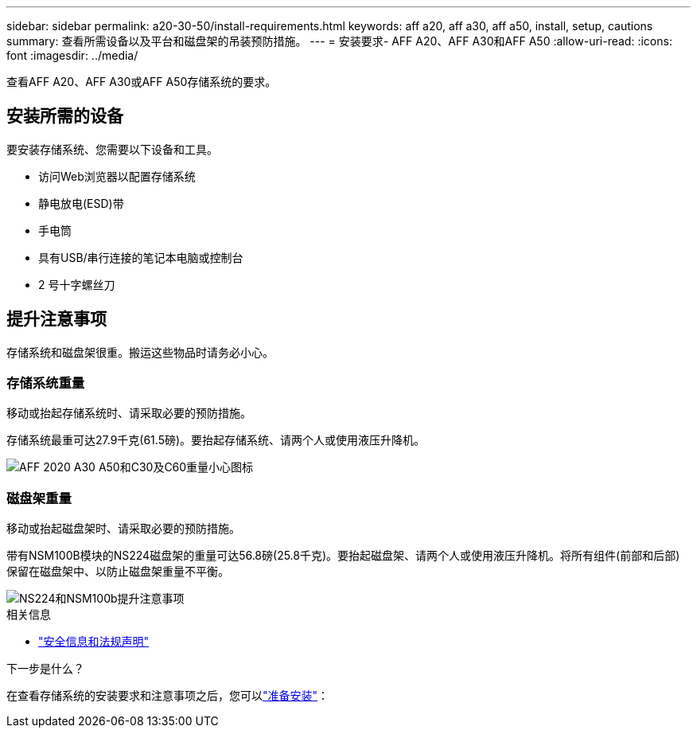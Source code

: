 ---
sidebar: sidebar 
permalink: a20-30-50/install-requirements.html 
keywords: aff a20, aff a30, aff a50, install, setup, cautions 
summary: 查看所需设备以及平台和磁盘架的吊装预防措施。 
---
= 安装要求- AFF A20、AFF A30和AFF A50
:allow-uri-read: 
:icons: font
:imagesdir: ../media/


[role="lead"]
查看AFF A20、AFF A30或AFF A50存储系统的要求。



== 安装所需的设备

要安装存储系统、您需要以下设备和工具。

* 访问Web浏览器以配置存储系统
* 静电放电(ESD)带
* 手电筒
* 具有USB/串行连接的笔记本电脑或控制台
* 2 号十字螺丝刀




== 提升注意事项

存储系统和磁盘架很重。搬运这些物品时请务必小心。



=== 存储系统重量

移动或抬起存储系统时、请采取必要的预防措施。

存储系统最重可达27.9千克(61.5磅)。要抬起存储系统、请两个人或使用液压升降机。

image::../media/drw_g_lifting_weight_ieops-1831.svg[AFF 2020 A30 A50和C30及C60重量小心图标]



=== 磁盘架重量

移动或抬起磁盘架时、请采取必要的预防措施。

带有NSM100B模块的NS224磁盘架的重量可达56.8磅(25.8千克)。要抬起磁盘架、请两个人或使用液压升降机。将所有组件(前部和后部)保留在磁盘架中、以防止磁盘架重量不平衡。

image::../media/drw_ns224_nsm100b_lifting_weight_ieops-1832.svg[NS224和NSM100b提升注意事项]

.相关信息
* https://library.netapp.com/ecm/ecm_download_file/ECMP12475945["安全信息和法规声明"^]


.下一步是什么？
在查看存储系统的安装要求和注意事项之后，您可以link:install-prepare.html["准备安装"]：
